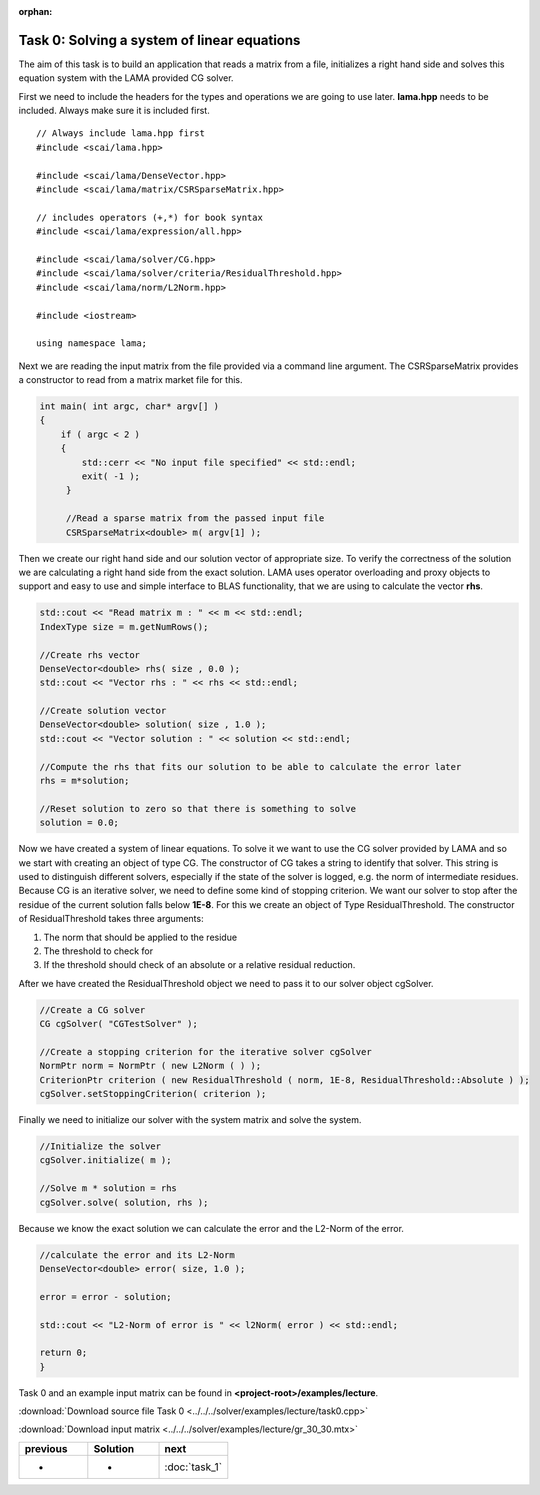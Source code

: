 :orphan:

Task 0: Solving a system of linear equations
--------------------------------------------

The aim of this task is to build an application that reads a matrix from a file,
initializes a right hand side and solves this equation system with the LAMA
provided CG solver.

First we need to include the headers for the types and operations we are going to
use later. **lama.hpp** needs to be included. Always make sure it is included
first.

::

   // Always include lama.hpp first
   #include <scai/lama.hpp>

   #include <scai/lama/DenseVector.hpp>
   #include <scai/lama/matrix/CSRSparseMatrix.hpp>
   
   // includes operators (+,*) for book syntax
   #include <scai/lama/expression/all.hpp>

   #include <scai/lama/solver/CG.hpp>
   #include <scai/lama/solver/criteria/ResidualThreshold.hpp>
   #include <scai/lama/norm/L2Norm.hpp>

   #include <iostream>

   using namespace lama;

Next we are reading the input matrix from the file provided via a command line
argument. The CSRSparseMatrix provides a constructor to read from a matrix
market file for this.

.. code-block:: c++

   int main( int argc, char* argv[] )
   {
       if ( argc < 2 )
       {
           std::cerr << "No input file specified" << std::endl;
           exit( -1 );
        }

        //Read a sparse matrix from the passed input file
        CSRSparseMatrix<double> m( argv[1] );

Then we create our right hand side and our solution vector of appropriate
size. To verify the correctness of the solution we are
calculating a right hand side from the exact solution. LAMA uses operator
overloading and proxy objects to support and easy to use and simple interface
to BLAS functionality, that we are using to calculate the vector **rhs**.

.. code-block:: c++

        std::cout << "Read matrix m : " << m << std::endl;
        IndexType size = m.getNumRows();

        //Create rhs vector
        DenseVector<double> rhs( size , 0.0 );
        std::cout << "Vector rhs : " << rhs << std::endl;

        //Create solution vector
        DenseVector<double> solution( size , 1.0 );
        std::cout << "Vector solution : " << solution << std::endl;

        //Compute the rhs that fits our solution to be able to calculate the error later
        rhs = m*solution;

        //Reset solution to zero so that there is something to solve
        solution = 0.0;

Now we have created a system of linear equations. To solve it we want to use
the CG solver provided by LAMA and so we start with creating an object of type
CG. The constructor of CG takes a string to identify that solver. This string is
used to distinguish different solvers, especially if the state of the solver is
logged, e.g. the norm of intermediate residues. Because CG is an iterative
solver, we need to define some kind of stopping criterion. We want our solver to
stop after the residue of the current solution falls below **1E-8**. For this
we create an object of Type ResidualThreshold. The constructor of
ResidualThreshold takes three arguments:

1. The norm that should be applied to the residue
 
2. The threshold to check for
 
3. If the threshold should check of an absolute or a relative residual reduction.
 
After we have created the ResidualThreshold object we need to pass it to our
solver object cgSolver.

.. code-block:: c++

        //Create a CG solver
        CG cgSolver( "CGTestSolver" );
        
        //Create a stopping criterion for the iterative solver cgSolver
        NormPtr norm = NormPtr ( new L2Norm ( ) );
    	CriterionPtr criterion ( new ResidualThreshold ( norm, 1E-8, ResidualThreshold::Absolute ) );
        cgSolver.setStoppingCriterion( criterion );

Finally we need to initialize our solver with the system matrix and solve the
system.

.. code-block:: c++

        //Initialize the solver
        cgSolver.initialize( m );
        
        //Solve m * solution = rhs
        cgSolver.solve( solution, rhs );


Because we know the exact solution we can calculate the error and the L2-Norm of
the error.

.. code-block:: c++

        //calculate the error and its L2-Norm
        DenseVector<double> error( size, 1.0 );

        error = error - solution;

        std::cout << "L2-Norm of error is " << l2Norm( error ) << std::endl;

        return 0;
        }

Task 0 and an example input matrix can be found in
**<project-root>/examples/lecture**.

:download:`Download source file Task 0 <../../../solver/examples/lecture/task0.cpp>`

:download:`Download input matrix <../../../solver/examples/lecture/gr_30_30.mtx>`

.. csv-table:: 
   :header: "previous", "Solution", "next"
   :widths: 330, 340, 330

   "-", "-", ":doc:`task_1`"
